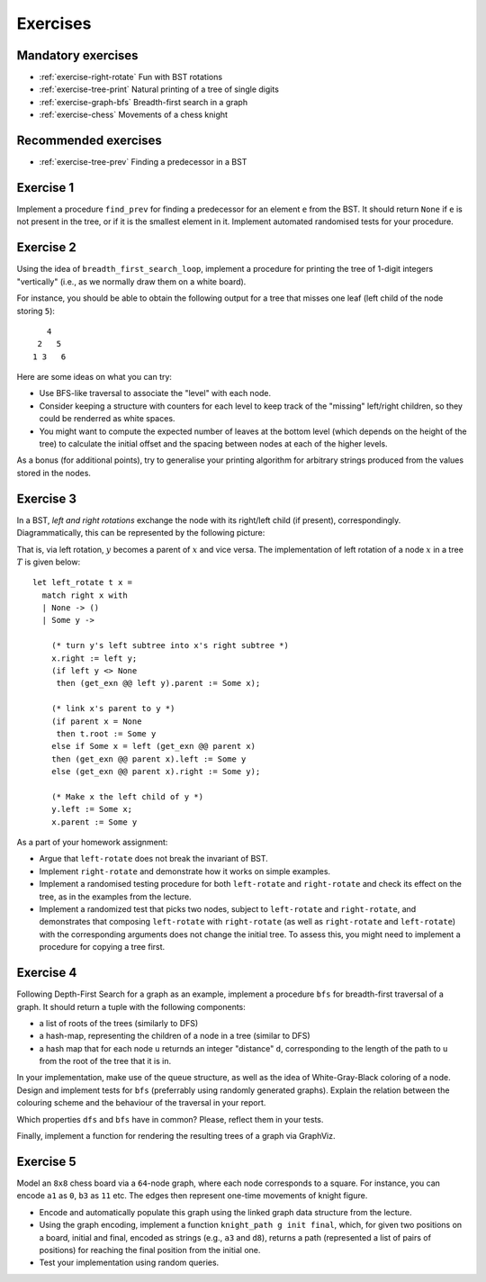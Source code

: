 .. -*- mode: rst -*-

.. _exercises-11:

Exercises
=========

Mandatory exercises
-------------------

* :ref:`exercise-right-rotate`
  Fun with BST rotations

* :ref:`exercise-tree-print`
  Natural printing of a tree of single digits

* :ref:`exercise-graph-bfs`
  Breadth-first search in a graph

* :ref:`exercise-chess`
  Movements of a chess knight


Recommended exercises
---------------------

* :ref:`exercise-tree-prev`
  Finding a predecessor in a BST


.. _exercise-tree-prev:

Exercise 1
----------

Implement a procedure ``find_prev`` for finding a predecessor for an element ``e`` from the BST. It should return ``None`` if ``e`` is not present in the tree, or if it is the smallest element in it. Implement automated randomised tests for your procedure.

.. _exercise-tree-print:

Exercise 2
----------

Using the idea of ``breadth_first_search_loop``, implement a procedure for printing the tree of 1-digit integers "vertically" (i.e., as we normally draw them on a white board). 

For instance, you should be able to obtain the following output for a tree that misses one leaf (left child of the node storing ``5``)::

      4
    2   5 
   1 3   6

Here are some ideas on what you can try:

* Use BFS-like traversal to associate the "level" with each node.

* Consider keeping a structure with counters for each level to keep track of the "missing" left/right children, so they could be renderred as white spaces.

* You might want to compute the expected number of leaves at the bottom level (which depends on the height of the tree) to calculate the initial offset and the spacing between nodes at each of the higher levels.

As a bonus (for additional points), try to generalise your printing algorithm for arbitrary strings produced from the values stored in the nodes.

.. _exercise-right-rotate:

Exercise 3
----------

In a BST, *left and right rotations* exchange the node with its right/left child (if present), correspondingly. Diagrammatically, this can be represented by the following picture:

.. image:: ../resources/rotations.png
   :width: 700px
   :align: center

That is, via left rotation, :math:`y` becomes a parent of :math:`x` and vice versa. The implementation of left rotation of a node :math:`x` in a tree :math:`T` is given below::

  let left_rotate t x = 
    match right x with
    | None -> ()
    | Some y ->

      (* turn y's left subtree into x's right subtree *)
      x.right := left y;
      (if left y <> None
       then (get_exn @@ left y).parent := Some x);

      (* link x's parent to y *)
      (if parent x = None 
       then t.root := Some y
      else if Some x = left (get_exn @@ parent x) 
      then (get_exn @@ parent x).left := Some y
      else (get_exn @@ parent x).right := Some y);

      (* Make x the left child of y *)
      y.left := Some x;
      x.parent := Some y

As a part of your homework assignment:

* Argue that ``left-rotate`` does not break the invariant of BST.
* Implement ``right-rotate`` and demonstrate how it works on simple examples.
* Implement a randomised testing procedure for both ``left-rotate`` and ``right-rotate`` and check its effect on the tree, as in the examples from the lecture.
* Implement a randomized test that picks two nodes, subject to ``left-rotate`` and ``right-rotate``, and demonstrates that composing ``left-rotate`` with ``right-rotate`` (as well as ``right-rotate`` and ``left-rotate``) with the corresponding arguments does not change the initial tree. To assess this, you might need to implement a procedure for copying a tree first.

.. _exercise-graph-bfs:

Exercise 4
----------

Following Depth-First Search for a graph as an example, implement a procedure ``bfs`` for breadth-first traversal of a graph. It should return a tuple with the following components:

* a list of roots of the trees (similarly to DFS)
* a hash-map, representing the children of a node in a tree (similar to DFS)
* a hash map that for each node ``u`` returnds an integer "distance" ``d``, corresponding to the length of the path to ``u`` from the root of the tree that it is in.

In your implementation, make use of the queue structure, as well as the idea of White-Gray-Black coloring of a node. Design and implement tests for ``bfs`` (preferrably using randomly generated graphs). Explain the relation between the colouring scheme and the behaviour of the traversal in your report.

Which properties ``dfs`` and ``bfs`` have in common? Please, reflect them in your tests.

Finally, implement a function for rendering the resulting trees of a graph via GraphViz.

.. _exercise-chess:

Exercise 5
----------

Model an ``8x8`` chess board via a ``64``-node graph, where each node corresponds to a square. For instance, you can encode ``a1`` as ``0``, ``b3`` as ``11`` etc. The edges then represent one-time movements of knight figure.

* Encode and automatically populate this graph using the linked graph data structure from the lecture.
* Using the graph encoding, implement a function ``knight_path g init final``, which, for given two positions on a board, initial and final, encoded as strings (e.g., ``a3`` and ``d8``), returns a path (represented a list of pairs of positions) for reaching the final position from the initial one.
* Test your implementation using random queries.
